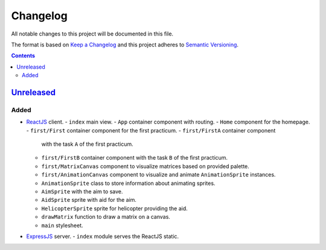 =========
Changelog
=========

All notable changes to this project will be documented in this file.

The format is based on `Keep a Changelog`_
and this project adheres to `Semantic Versioning`_.

.. contents::
    :backlinks: none

Unreleased_
===========

Added
-----

- ReactJS_ client.
  - ``index`` main view.
  - ``App`` container component with routing.
  - ``Home`` component for the homepage.
  - ``first/First`` container component for the first practicum.
  - ``first/FirstA`` container component
    with the task ``A`` of the first practicum.
  - ``first/FirstB`` container component
    with the task ``B`` of the first practicum.
  - ``first/MatrixCanvas`` component
    to visualize matrices based on provided palette.
  - ``first/AnimationCanvas`` component
    to visualize and animate ``AnimationSprite`` instances.
  - ``AnimationSprite`` class
    to store information about animating sprites.
  - ``AimSprite`` with the aim to save.
  - ``AidSprite`` sprite with aid for the aim.
  - ``HelicopterSprite`` sprite
    for helicopter providing the aid.
  - ``drawMatrix`` function to draw a matrix on a canvas.
  - ``main`` stylesheet.
- ExpressJS_ server.
  - ``index`` module serves the ReactJS static.

.. _Keep a Changelog:
    http://keepachangelog.com/en/1.0.0
.. _Semantic Versioning:
    http://semver.org/spec/v2.0.0

.. _ReactJS:
    https://reactjs.org
.. _ExpressJS:
    https://expressjs.com
